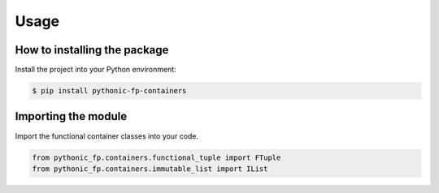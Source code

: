 Usage
=====

How to installing the package
-----------------------------

Install the project into your Python environment:

.. code:: console

    $ pip install pythonic-fp-containers

Importing the module
--------------------

Import the functional container classes into your code.

.. code:: python

    from pythonic_fp.containers.functional_tuple import FTuple
    from pythonic_fp.containers.immutable_list import IList
